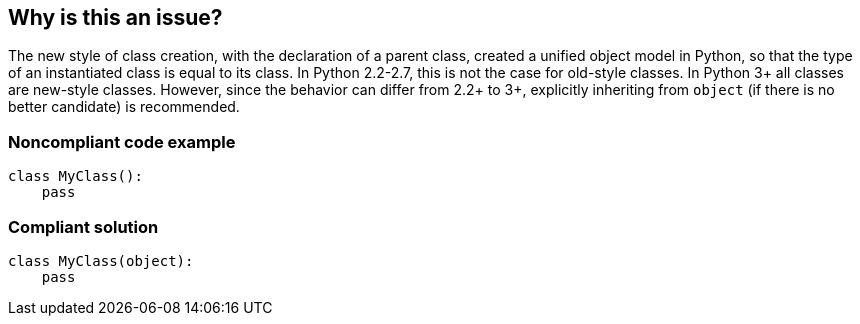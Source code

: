 == Why is this an issue?

The new style of class creation, with the declaration of a parent class, created a unified object model in Python, so that the type of an instantiated class is equal to its class. In Python 2.2-2.7, this is not the case for old-style classes. In Python 3+ all classes are new-style classes. However, since the behavior can differ from 2.2+ to 3+, explicitly inheriting from ``++object++`` (if there is no better candidate) is recommended.


=== Noncompliant code example

[source,python]
----
class MyClass():
    pass
----


=== Compliant solution

[source,python]
----
class MyClass(object):
    pass
----



ifdef::env-github,rspecator-view[]

'''
== Implementation Specification
(visible only on this page)

=== Message

Add inheritance from "object" or some other new-style class.


'''
== Comments And Links
(visible only on this page)

=== on 15 May 2014, 13:55:35 Pierre-Yves Nicolas wrote:
In Python 2.x, a class is an old-style class if it does not subclass a new-style class. If a class subclasses another class, we should check recursively whether the superclass is a new-style class. If a class does not subclass any class, we know for sure that it is an old-style class.


See \https://docs.python.org/2/whatsnew/2.2.html#old-and-new-classes

endif::env-github,rspecator-view[]
